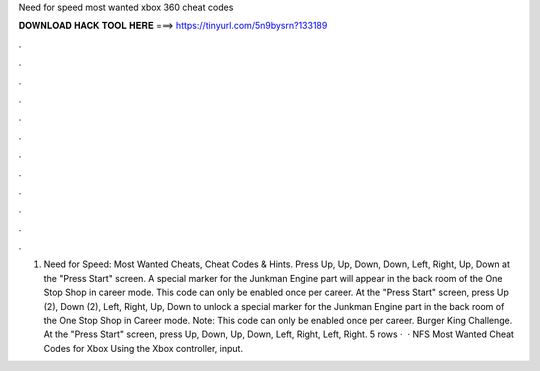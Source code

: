 Need for speed most wanted xbox 360 cheat codes

𝐃𝐎𝐖𝐍𝐋𝐎𝐀𝐃 𝐇𝐀𝐂𝐊 𝐓𝐎𝐎𝐋 𝐇𝐄𝐑𝐄 ===> https://tinyurl.com/5n9bysrn?133189

.

.

.

.

.

.

.

.

.

.

.

.

1. Need for Speed: Most Wanted Cheats, Cheat Codes & Hints. Press Up, Up, Down, Down, Left, Right, Up, Down at the "Press Start" screen. A special marker for the Junkman Engine part will appear in the back room of the One Stop Shop in career mode. This code can only be enabled once per career. At the "Press Start" screen, press Up (2), Down (2), Left, Right, Up, Down to unlock a special marker for the Junkman Engine part in the back room of the One Stop Shop in Career mode. Note: This code can only be enabled once per career. Burger King Challenge. At the "Press Start" screen, press Up, Down, Up, Down, Left, Right, Left, Right. 5 rows ·  · NFS Most Wanted Cheat Codes for Xbox Using the Xbox controller, input.